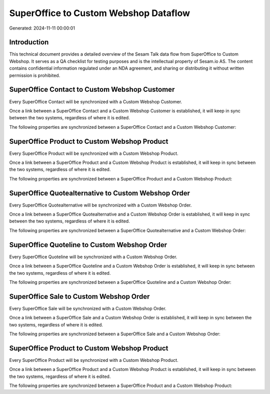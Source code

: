 ======================================
SuperOffice to Custom Webshop Dataflow
======================================

Generated: 2024-11-11 00:00:01

Introduction
------------

This technical document provides a detailed overview of the Sesam Talk data flow from SuperOffice to Custom Webshop. It serves as a QA checklist for testing purposes and is the intellectual property of Sesam.io AS. The content contains confidential information regulated under an NDA agreement, and sharing or distributing it without written permission is prohibited.

SuperOffice Contact to Custom Webshop Customer
----------------------------------------------
Every SuperOffice Contact will be synchronized with a Custom Webshop Customer.

Once a link between a SuperOffice Contact and a Custom Webshop Customer is established, it will keep in sync between the two systems, regardless of where it is edited.

The following properties are synchronized between a SuperOffice Contact and a Custom Webshop Customer:

.. list-table::
   :header-rows: 1

   * - SuperOffice Contact Property
     - Custom Webshop Customer Property
     - Custom Webshop Data Type


SuperOffice Product to Custom Webshop Product
---------------------------------------------
Every SuperOffice Product will be synchronized with a Custom Webshop Product.

Once a link between a SuperOffice Product and a Custom Webshop Product is established, it will keep in sync between the two systems, regardless of where it is edited.

The following properties are synchronized between a SuperOffice Product and a Custom Webshop Product:

.. list-table::
   :header-rows: 1

   * - SuperOffice Product Property
     - Custom Webshop Product Property
     - Custom Webshop Data Type


SuperOffice Quotealternative to Custom Webshop Order
----------------------------------------------------
Every SuperOffice Quotealternative will be synchronized with a Custom Webshop Order.

Once a link between a SuperOffice Quotealternative and a Custom Webshop Order is established, it will keep in sync between the two systems, regardless of where it is edited.

The following properties are synchronized between a SuperOffice Quotealternative and a Custom Webshop Order:

.. list-table::
   :header-rows: 1

   * - SuperOffice Quotealternative Property
     - Custom Webshop Order Property
     - Custom Webshop Data Type


SuperOffice Quoteline to Custom Webshop Order
---------------------------------------------
Every SuperOffice Quoteline will be synchronized with a Custom Webshop Order.

Once a link between a SuperOffice Quoteline and a Custom Webshop Order is established, it will keep in sync between the two systems, regardless of where it is edited.

The following properties are synchronized between a SuperOffice Quoteline and a Custom Webshop Order:

.. list-table::
   :header-rows: 1

   * - SuperOffice Quoteline Property
     - Custom Webshop Order Property
     - Custom Webshop Data Type


SuperOffice Sale to Custom Webshop Order
----------------------------------------
Every SuperOffice Sale will be synchronized with a Custom Webshop Order.

Once a link between a SuperOffice Sale and a Custom Webshop Order is established, it will keep in sync between the two systems, regardless of where it is edited.

The following properties are synchronized between a SuperOffice Sale and a Custom Webshop Order:

.. list-table::
   :header-rows: 1

   * - SuperOffice Sale Property
     - Custom Webshop Order Property
     - Custom Webshop Data Type


SuperOffice Product to Custom Webshop Product
---------------------------------------------
Every SuperOffice Product will be synchronized with a Custom Webshop Product.

Once a link between a SuperOffice Product and a Custom Webshop Product is established, it will keep in sync between the two systems, regardless of where it is edited.

The following properties are synchronized between a SuperOffice Product and a Custom Webshop Product:

.. list-table::
   :header-rows: 1

   * - SuperOffice Product Property
     - Custom Webshop Product Property
     - Custom Webshop Data Type

